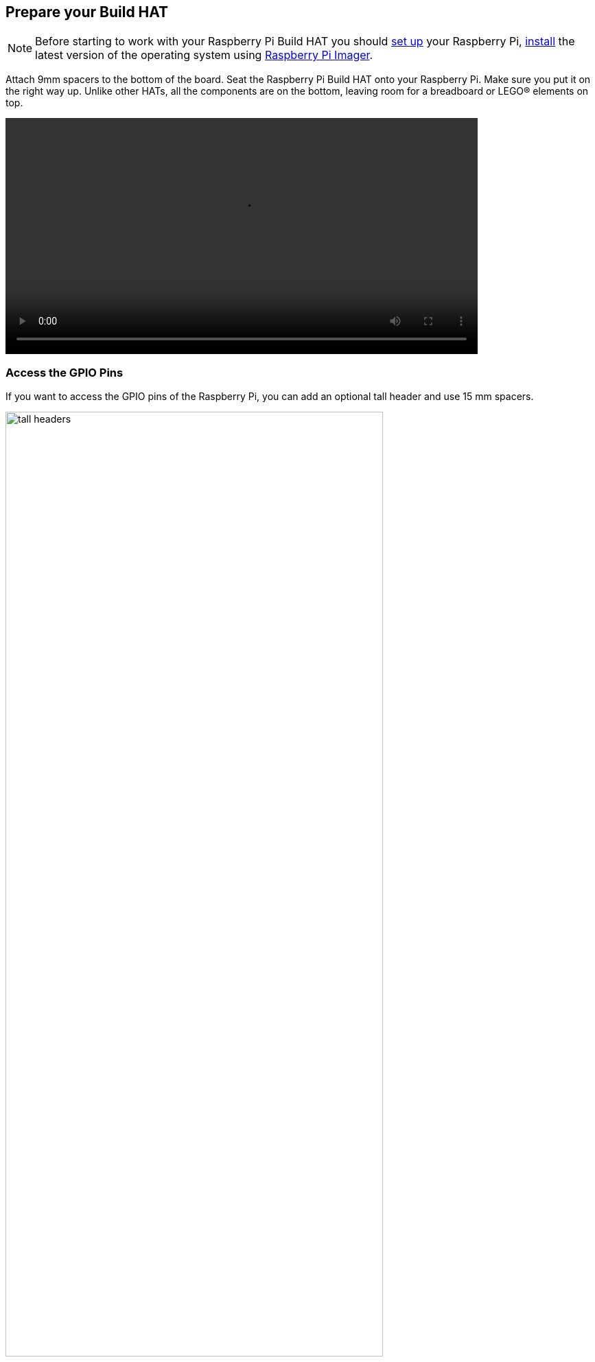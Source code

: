 == Prepare your Build HAT

NOTE: Before starting to work with your Raspberry Pi Build HAT you should xref:../computers/getting-started.adoc#setting-up-your-raspberry-pi[set up] your Raspberry Pi, xref:../computers/getting-started.adoc#installing-the-operating-system[install] the latest version of the operating system using https://www.raspberrypi.com/downloads/[Raspberry Pi Imager].

Attach 9mm spacers to the bottom of the board. Seat the Raspberry Pi Build HAT onto your Raspberry Pi. Make sure you put it on the right way up. Unlike other HATs, all the components are on the bottom, leaving room for a breadboard or LEGO® elements on top.

video::images/fitting-build-hat.webm[width="80%"]

=== Access the GPIO Pins

If you want to access the GPIO pins of the Raspberry Pi, you can add an optional tall header and use 15 mm spacers.

image::images/tall-headers.png[width="80%"]

The following pins are used by the Build HAT itself and you should not connect anything to them.

[[table_passive_ids]]
[cols="^1,^1,^1", width="75%", options="header"]
|===
| GPIO| Use | Status
| GPIO0/1 | ID prom |
| GPIO4| Reset |
| GPIO14| Tx |
| GPIO15| Rx |
| GPIO16 | RTS | unused
| GPIO17 | CTS | unused
|===


=== Set up your Raspberry Pi

Once the Raspberry Pi has booted, open the Control Centre tool by selecting the Raspberry Menu button and then selecting **Preferences > Control Centre**.

Select the **Interfaces** tab and adjust the serial settings as shown in the following image:

image::images/setting-up.png["The Interfaces tab. SSH, VNC, and Serial Port are enabled. The rest of the options are not enabled.", width="50%"]

==== Use your Raspberry Pi headless

If you are running your Raspberry Pi headless and using `raspi-config`, select "Interface Options" from the first menu.

image::images/raspi-config-1.png[width="70%"]

Then "P6 Serial Port".

image::images/raspi-config-2.png[width="70%"]

Disable the serial console:

image::images/raspi-config-3.png[width="70%"]

And enable the serial port hardware.

image::images/raspi-config-4.png[width="70%"]

The final settings should look like this.

image::images/raspi-config-5.png[width="70%"]

You will need to reboot at this point if you have made any changes.

=== Power the Build HAT

Connect an external power supply — the https://raspberrypi.com/products/build-hat-power-supply[official Raspberry Pi Build HAT power supply] is recommended — however any reliable +8V±10% power supply capable of supplying 48W via a DC 5521 centre positive barrel connector (5.5mm × 2.1mm × 11mm) will power the Build HAT. You don't need to connect an additional USB power supply to the Raspberry Pi unless you are using a Keyboard-series device.

[NOTE]
====
The Build HAT cannot power Keyboard-series devices, since they do not support power supply over the GPIO headers.
====

video::images/powering-build-hat.webm[width="80%"]

[NOTE]
====
The LEGO® Technic™ motors are very powerful; so to drive them you'll need an external 8V power supply. If you want to read from motor encoders and the SPIKE™ force sensor, you can power your Raspberry Pi and Build HAT the usual way, via your Raspberry Pi's USB power socket. The SPIKE™ colour and distance sensors, like the motors, require an https://raspberrypi.com/products/build-hat-power-supply[external power supply].
====

You have the choice to use Build HAT with Python or .NET.
